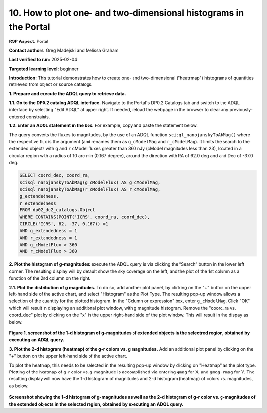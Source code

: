 .. Review the README on instructions to contribute.
.. Review the style guide to keep a consistent approach to the documentation.
.. Static objects, such as figures, should be stored in the _static directory. Review the _static/README on instructions to contribute.
.. Do not remove the comments that describe each section. They are included to provide guidance to contributors.
.. Do not remove other content provided in the templates, such as a section. Instead, comment out the content and include comments to explain the situation. For example:
	- If a section within the template is not needed, comment out the section title and label reference. Do not delete the expected section title, reference or related comments provided from the template.
    - If a file cannot include a title (surrounded by ampersands (#)), comment out the title from the template and include a comment explaining why this is implemented (in addition to applying the ``title`` directive).

.. This is the label that can be used for cross referencing this file.
.. Recommended title label format is "Directory Name"-"Title Name" -- Spaces should be replaced by hyphens.
.. _Data-Access-Analysis-Tools-Portal-Intro:
.. Each section should include a label for cross referencing to a given area.
.. Recommended format for all labels is "Title Name"-"Section Name" -- Spaces should be replaced by hyphens.
.. To reference a label that isn't associated with an reST object such as a title or figure, you must include the link and explicit title using the syntax :ref:`link text <label-name>`.
.. A warning will alert you of identical labels during the linkcheck process.

#################################################################
10. How to plot one- and two-dimensional histograms in the Portal
#################################################################


.. This section should provide a brief, top-level description of the page.

**RSP Aspect:** Portal

**Contact authors:** Greg Madejski and Melissa Graham

**Last verified to run:** 2025-02-04

**Targeted learning level:** beginner 

**Introduction:**
This tutorial demonstrates how to create one- and two-dimensional ("heatrmap") histograms of quantities retrieved from object or source catalogs.  

.. =====================

.. The Portal aspect of the Rubin Science Platform lends itself well to retrieve apparent magnitudes of (for instance) extended objects in a region of the sky.  
.. It provides convenient and easy to use tools to plot 1- and 2-dimensional histograms to explore their apparent magnitude and color distributions.

.. For the retrieval of the required data, this "How to" uses the Astronomy Data Query Language (ADQL), which is similar to SQL (Structured Query Language).
.. The option to use the ADQL in the Portal aspect of the Rubin Science Platform is selected by clicking on "Edit ADQL" in the upper right-hand side of the Portal landing page.  

.. For more information about the DP0.2 catalogs, tables, and columns, visit the DP0.2 Data Products Definition Document (DPDD) 
.. :ref:`DP0-2-Data-Products-DPDD` or the `DP0.2 Catalog Schema Browser <https://sdm-schemas.lsst.io/dp02.html>`_.  

.. _DP0-2-Portal-Histogram-Step-1:

**1.  Prepare and execute the ADQL query to retrieve data.**  

**1.1. Go to the DP0.2 catalog ADQL interface.**
Navigate to the Portal's DP0.2 Catalogs tab and switch to the ADQL interface by selecting  "Edit ADQL" at upper right.
If needed, reload the webpage in the browser to clear any previously-entered constraints. 

**1.2. Enter an ADQL statement in the box.** For example, copy and paste the statement below. 

The query converts the fluxes to magnitudes, by the use of an ADQL function ``scisql_nanojanskyToAbMag()`` where the respective flux is the argument (and renames them as ``g_cModelMag`` and ``r_cModelMag``).  
It limits the search to the extended objects with ``g`` and ``r`` cModel fluxes greater than 360 nJy (cModel magnitudes less than 23), located in a circular region with a radius of 10 arc min (0.167 degree), around the direction with RA of 62.0 deg and and Dec of -37.0 deg.

.. code-block:: SQL 

   SELECT coord_dec, coord_ra, 
   scisql_nanojanskyToAbMag(g_cModelFlux) AS g_cModelMag, 
   scisql_nanojanskyToAbMag(r_cModelFlux) AS r_cModelMag, 
   g_extendedness, 
   r_extendedness 
   FROM dp02_dc2_catalogs.Object 
   WHERE CONTAINS(POINT('ICRS', coord_ra, coord_dec), 
   CIRCLE('ICRS', 62, -37, 0.167)) =1 
   AND g_extendedness = 1 
   AND r_extendedness = 1 
   AND g_cModelFlux > 360 
   AND r_cModelFlux > 360 

**2.  Plot the histogram of g-magnitudes:**
execute the ADQL query is via clicking the “Search” button in the lower left corner.  
The resulting display will by default show the sky coverage on the left, and the plot of the 1st column as a function of the 2nd column on the right.


**2.1.  Plot the distribution of g magnitudes.**  To do so, add another plot panel, by clicking on the "+" button on the upper left-hand side of the active chart, and select "Histogram" as the Plot Type.
The resulting  pop-up window allows a selection of the quantity for the plotted histogram.  
In the "Column or expression" box, enter ``g_cModelMag``.
Click "OK" which will result in displaying an additional plot window, with g magnitude histogram.
Remove the "coord_ra vs. coord_dec" plot by clicking on the "x" in the upper right-hand side of the plot window.
This will result in the dispay as below.  

.. figure:: /_static/Howto_Histogram_1d.png
	:name: Howto_Histogram_1d.png
	:alt: Screenshot of the 1-d histogram of g-magnitudes in the selectred region, obtained by executing an ADQL query.

**Figure 1.  screenshot of the 1-d histogram of g-magnitudes of extended objects in the selectred region, obtained by executing an ADQL query.**

.. _DP0-2-Portal-Histogram-Step-2:

**3.  Plot the 2-d histogram (heatmap) of the g-r colors vs. g magnitudes.**  Add an additional plot panel by clicking on the "+" button on the upper left-hand side of the active chart.

To plot the heatmap, this needs to be selected in the resulting pop-up window by clicking on "Heatmap" as the plot type.
Plotting of the heatmap of g-r color vs. g-magnitude is accomplished via entering ``gmag`` for X, and ``gmag-rmag`` for Y.
The resulting display will now have the 1-d histogram of magnitudes and 2-d histogram (heatmap) of colors vs. magnitudes, as below.

.. figure:: /_static/Howto_Histogram_2d.png
	:name: Howto_Histogram_1d.png
	:alt: Screenshot of the 2-d histogram of g-r color vs. g-magnitudes in the selectred region, obtained by executing an ADQL query.

**Screenshot showing the 1-d histogram of g-magnitudes as well as the 2-d histogram of g-r color vs. g-magnitudes of the extended objects in the selected region, obtained by executing an ADQL query.**

